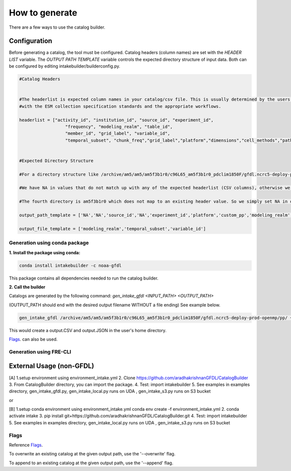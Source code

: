 How to generate 
===============

There are a few ways to use the catalog builder.


Configuration
--------------

Before generating a catalog, the tool must be configured. Catalog headers (column names) are set with the *HEADER LIST* variable. The *OUTPUT PATH TEMPLATE* variable controls the expected directory structure of input data. Both can be configured by editing intakebuilder/builderconfig.py.

.. code-block:: python
 
 #Catalog Headers


 #The headerlist is expected column names in your catalog/csv file. This is usually determined by the users in conjuction
 #with the ESM collection specification standards and the appropriate workflows.

 headerlist = ["activity_id", "institution_id", "source_id", "experiment_id",
                   "frequency", "modeling_realm", "table_id",
                   "member_id", "grid_label", "variable_id",
                   "temporal_subset", "chunk_freq","grid_label","platform","dimensions","cell_methods","path"]


 #Expected Directory Structure
 
 #For a directory structure like /archive/am5/am5/am5f3b1r0/c96L65_am5f3b1r0_pdclim1850F/gfdl.ncrc5-deploy-prod-openmp/pp the output_path_template is set as follows:

 #We have NA in values that do not match up with any of the expected headerlist (CSV columns), otherwise we simply specify the associated header name in the appropriate place. E.g. The third directory in the PP path example above is the model (source_id), so the third list value in output_path_template is set to 'source_id'. We make sure this is a valid value in headerlist as well.

 #The fourth directory is am5f3b1r0 which does not map to an existing header value. So we simply set NA in output_path_template for the fourth value.

 output_path_template = ['NA','NA','source_id','NA','experiment_id','platform','custom_pp','modeling_realm','cell_methods','frequency','chunk_freq']

 output_file_template = ['modeling_realm','temporal_subset','variable_id']

Generation using conda package
______________________________

**1. Install the package using conda:** 

.. code-block:: console

  conda install intakebuilder -c noaa-gfdl

This package contains all dependencies needed to run the catalog builder.

**2. Call the builder** 

Catalogs are generated by the following command:  *gen_intake_gfdl <INPUT_PATH> <OUTPUT_PATH>*

(OUTPUT_PATH should end with the desired output filename WITHOUT a file ending) See example below.

.. code-block:: console

 gen_intake_gfdl /archive/am5/am5/am5f3b1r0/c96L65_am5f3b1r0_pdclim1850F/gfdl.ncrc5-deploy-prod-openmp/pp/ ~/output

This would create a output.CSV and output.JSON in the user's home directory.

`Flags`_. can also be used.

Generation using FRE-CLI
________________________



External Usage (non-GFDL)
-------------------------

[A] 1.setup environment using environment_intake.yml 2. Clone https://github.com/aradhakrishnanGFDL/CatalogBuilder 3. From CatalogBuilder directory, you can import the package. 4. Test: import intakebuilder 5. See examples in examples directory, gen_intake_gfdl.py, gen_intake_local.py runs on UDA , gen_intake_s3.py runs on S3 bucket

or

[B] 1.setup conda environment using environment_intake.yml conda env create -f environment_intake.yml 2. conda activate intake 3. pip install git+https://github.com/aradhakrishnanGFDL/CatalogBuilder.git 4. Test: import intakebuilder 5. See examples in examples directory, gen_intake_local.py runs on UDA , gen_intake_s3.py runs on S3 bucket

Flags
_____

Reference `Flags`_.

To overwrite an existing catalog at the given output path, use the '--overwrite' flag. 

To append to an existing catalog at the given output path, use the '--append' flag.